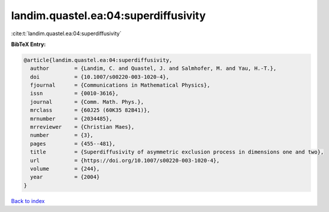 landim.quastel.ea:04:superdiffusivity
=====================================

:cite:t:`landim.quastel.ea:04:superdiffusivity`

**BibTeX Entry:**

.. code-block:: bibtex

   @article{landim.quastel.ea:04:superdiffusivity,
     author        = {Landim, C. and Quastel, J. and Salmhofer, M. and Yau, H.-T.},
     doi           = {10.1007/s00220-003-1020-4},
     fjournal      = {Communications in Mathematical Physics},
     issn          = {0010-3616},
     journal       = {Comm. Math. Phys.},
     mrclass       = {60J25 (60K35 82B41)},
     mrnumber      = {2034485},
     mrreviewer    = {Christian Maes},
     number        = {3},
     pages         = {455--481},
     title         = {Superdiffusivity of asymmetric exclusion process in dimensions one and two},
     url           = {https://doi.org/10.1007/s00220-003-1020-4},
     volume        = {244},
     year          = {2004}
   }

`Back to index <../By-Cite-Keys.html>`_
